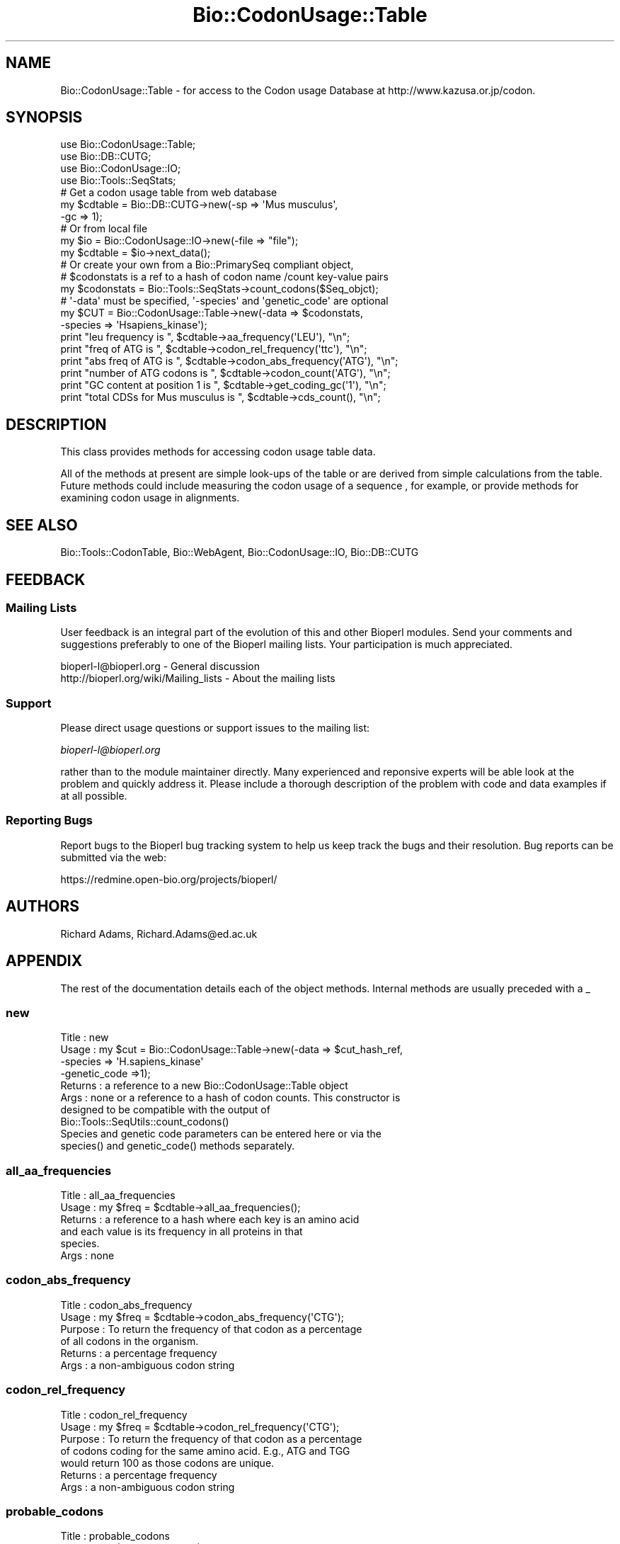 .\" Automatically generated by Pod::Man 2.25 (Pod::Simple 3.16)
.\"
.\" Standard preamble:
.\" ========================================================================
.de Sp \" Vertical space (when we can't use .PP)
.if t .sp .5v
.if n .sp
..
.de Vb \" Begin verbatim text
.ft CW
.nf
.ne \\$1
..
.de Ve \" End verbatim text
.ft R
.fi
..
.\" Set up some character translations and predefined strings.  \*(-- will
.\" give an unbreakable dash, \*(PI will give pi, \*(L" will give a left
.\" double quote, and \*(R" will give a right double quote.  \*(C+ will
.\" give a nicer C++.  Capital omega is used to do unbreakable dashes and
.\" therefore won't be available.  \*(C` and \*(C' expand to `' in nroff,
.\" nothing in troff, for use with C<>.
.tr \(*W-
.ds C+ C\v'-.1v'\h'-1p'\s-2+\h'-1p'+\s0\v'.1v'\h'-1p'
.ie n \{\
.    ds -- \(*W-
.    ds PI pi
.    if (\n(.H=4u)&(1m=24u) .ds -- \(*W\h'-12u'\(*W\h'-12u'-\" diablo 10 pitch
.    if (\n(.H=4u)&(1m=20u) .ds -- \(*W\h'-12u'\(*W\h'-8u'-\"  diablo 12 pitch
.    ds L" ""
.    ds R" ""
.    ds C` ""
.    ds C' ""
'br\}
.el\{\
.    ds -- \|\(em\|
.    ds PI \(*p
.    ds L" ``
.    ds R" ''
'br\}
.\"
.\" Escape single quotes in literal strings from groff's Unicode transform.
.ie \n(.g .ds Aq \(aq
.el       .ds Aq '
.\"
.\" If the F register is turned on, we'll generate index entries on stderr for
.\" titles (.TH), headers (.SH), subsections (.SS), items (.Ip), and index
.\" entries marked with X<> in POD.  Of course, you'll have to process the
.\" output yourself in some meaningful fashion.
.ie \nF \{\
.    de IX
.    tm Index:\\$1\t\\n%\t"\\$2"
..
.    nr % 0
.    rr F
.\}
.el \{\
.    de IX
..
.\}
.\"
.\" Accent mark definitions (@(#)ms.acc 1.5 88/02/08 SMI; from UCB 4.2).
.\" Fear.  Run.  Save yourself.  No user-serviceable parts.
.    \" fudge factors for nroff and troff
.if n \{\
.    ds #H 0
.    ds #V .8m
.    ds #F .3m
.    ds #[ \f1
.    ds #] \fP
.\}
.if t \{\
.    ds #H ((1u-(\\\\n(.fu%2u))*.13m)
.    ds #V .6m
.    ds #F 0
.    ds #[ \&
.    ds #] \&
.\}
.    \" simple accents for nroff and troff
.if n \{\
.    ds ' \&
.    ds ` \&
.    ds ^ \&
.    ds , \&
.    ds ~ ~
.    ds /
.\}
.if t \{\
.    ds ' \\k:\h'-(\\n(.wu*8/10-\*(#H)'\'\h"|\\n:u"
.    ds ` \\k:\h'-(\\n(.wu*8/10-\*(#H)'\`\h'|\\n:u'
.    ds ^ \\k:\h'-(\\n(.wu*10/11-\*(#H)'^\h'|\\n:u'
.    ds , \\k:\h'-(\\n(.wu*8/10)',\h'|\\n:u'
.    ds ~ \\k:\h'-(\\n(.wu-\*(#H-.1m)'~\h'|\\n:u'
.    ds / \\k:\h'-(\\n(.wu*8/10-\*(#H)'\z\(sl\h'|\\n:u'
.\}
.    \" troff and (daisy-wheel) nroff accents
.ds : \\k:\h'-(\\n(.wu*8/10-\*(#H+.1m+\*(#F)'\v'-\*(#V'\z.\h'.2m+\*(#F'.\h'|\\n:u'\v'\*(#V'
.ds 8 \h'\*(#H'\(*b\h'-\*(#H'
.ds o \\k:\h'-(\\n(.wu+\w'\(de'u-\*(#H)/2u'\v'-.3n'\*(#[\z\(de\v'.3n'\h'|\\n:u'\*(#]
.ds d- \h'\*(#H'\(pd\h'-\w'~'u'\v'-.25m'\f2\(hy\fP\v'.25m'\h'-\*(#H'
.ds D- D\\k:\h'-\w'D'u'\v'-.11m'\z\(hy\v'.11m'\h'|\\n:u'
.ds th \*(#[\v'.3m'\s+1I\s-1\v'-.3m'\h'-(\w'I'u*2/3)'\s-1o\s+1\*(#]
.ds Th \*(#[\s+2I\s-2\h'-\w'I'u*3/5'\v'-.3m'o\v'.3m'\*(#]
.ds ae a\h'-(\w'a'u*4/10)'e
.ds Ae A\h'-(\w'A'u*4/10)'E
.    \" corrections for vroff
.if v .ds ~ \\k:\h'-(\\n(.wu*9/10-\*(#H)'\s-2\u~\d\s+2\h'|\\n:u'
.if v .ds ^ \\k:\h'-(\\n(.wu*10/11-\*(#H)'\v'-.4m'^\v'.4m'\h'|\\n:u'
.    \" for low resolution devices (crt and lpr)
.if \n(.H>23 .if \n(.V>19 \
\{\
.    ds : e
.    ds 8 ss
.    ds o a
.    ds d- d\h'-1'\(ga
.    ds D- D\h'-1'\(hy
.    ds th \o'bp'
.    ds Th \o'LP'
.    ds ae ae
.    ds Ae AE
.\}
.rm #[ #] #H #V #F C
.\" ========================================================================
.\"
.IX Title "Bio::CodonUsage::Table 3"
.TH Bio::CodonUsage::Table 3 "2014-06-06" "perl v5.14.2" "User Contributed Perl Documentation"
.\" For nroff, turn off justification.  Always turn off hyphenation; it makes
.\" way too many mistakes in technical documents.
.if n .ad l
.nh
.SH "NAME"
Bio::CodonUsage::Table \- for access to the Codon usage Database
at http://www.kazusa.or.jp/codon.
.SH "SYNOPSIS"
.IX Header "SYNOPSIS"
.Vb 4
\&  use Bio::CodonUsage::Table;
\&  use Bio::DB::CUTG;
\&  use Bio::CodonUsage::IO;
\&  use Bio::Tools::SeqStats;
\&
\&  # Get  a codon usage table from web database
\&  my $cdtable = Bio::DB::CUTG\->new(\-sp => \*(AqMus musculus\*(Aq,
\&                                   \-gc => 1);
\&
\&  # Or from local file
\&  my $io      = Bio::CodonUsage::IO\->new(\-file => "file");
\&  my $cdtable = $io\->next_data();
\&
\&  # Or create your own from a Bio::PrimarySeq compliant object,
\&  # $codonstats is a ref to a hash of codon name /count key\-value pairs
\&  my $codonstats = Bio::Tools::SeqStats\->count_codons($Seq_objct);
\&
\&  # \*(Aq\-data\*(Aq must be specified, \*(Aq\-species\*(Aq and \*(Aqgenetic_code\*(Aq are optional
\&  my $CUT = Bio::CodonUsage::Table\->new(\-data    => $codonstats,
\&                                        \-species => \*(AqHsapiens_kinase\*(Aq);
\&
\&  print "leu frequency is ", $cdtable\->aa_frequency(\*(AqLEU\*(Aq), "\en";
\&  print "freq of ATG is ", $cdtable\->codon_rel_frequency(\*(Aqttc\*(Aq), "\en";
\&  print "abs freq of ATG is ", $cdtable\->codon_abs_frequency(\*(AqATG\*(Aq), "\en";
\&  print "number of ATG codons is ", $cdtable\->codon_count(\*(AqATG\*(Aq), "\en";
\&  print "GC content at position 1 is ", $cdtable\->get_coding_gc(\*(Aq1\*(Aq), "\en";
\&  print "total CDSs for Mus musculus  is ", $cdtable\->cds_count(), "\en";
.Ve
.SH "DESCRIPTION"
.IX Header "DESCRIPTION"
This class provides methods for accessing codon usage table data.
.PP
All of the methods at present are simple look-ups of the table or are
derived from simple calculations from the table. Future methods could
include measuring the codon usage of a sequence , for example, or
provide methods for examining codon usage in alignments.
.SH "SEE ALSO"
.IX Header "SEE ALSO"
Bio::Tools::CodonTable, 
Bio::WebAgent,
Bio::CodonUsage::IO,
Bio::DB::CUTG
.SH "FEEDBACK"
.IX Header "FEEDBACK"
.SS "Mailing Lists"
.IX Subsection "Mailing Lists"
User feedback is an integral part of the evolution of this and other
Bioperl modules. Send your comments and suggestions preferably to one
of the Bioperl mailing lists.  Your participation is much appreciated.
.PP
.Vb 2
\&  bioperl\-l@bioperl.org                  \- General discussion
\&  http://bioperl.org/wiki/Mailing_lists  \- About the mailing lists
.Ve
.SS "Support"
.IX Subsection "Support"
Please direct usage questions or support issues to the mailing list:
.PP
\&\fIbioperl\-l@bioperl.org\fR
.PP
rather than to the module maintainer directly. Many experienced and 
reponsive experts will be able look at the problem and quickly 
address it. Please include a thorough description of the problem 
with code and data examples if at all possible.
.SS "Reporting Bugs"
.IX Subsection "Reporting Bugs"
Report bugs to the Bioperl bug tracking system to help us keep track
the bugs and their resolution.  Bug reports can be submitted via the
web:
.PP
.Vb 1
\&  https://redmine.open\-bio.org/projects/bioperl/
.Ve
.SH "AUTHORS"
.IX Header "AUTHORS"
Richard Adams, Richard.Adams@ed.ac.uk
.SH "APPENDIX"
.IX Header "APPENDIX"
The rest of the documentation details each of the object
methods. Internal methods are usually preceded with a _
.SS "new"
.IX Subsection "new"
.Vb 10
\& Title   : new
\& Usage   : my $cut = Bio::CodonUsage::Table\->new(\-data => $cut_hash_ref,
\&                                                 \-species => \*(AqH.sapiens_kinase\*(Aq
\&                                                 \-genetic_code =>1);
\& Returns : a reference to a new  Bio::CodonUsage::Table object
\& Args    : none or a reference to a hash of codon counts. This constructor is
\&           designed to be compatible with the output of
\&           Bio::Tools::SeqUtils::count_codons()
\&           Species and genetic code parameters can be entered here or via the 
\&           species() and genetic_code() methods separately.
.Ve
.SS "all_aa_frequencies"
.IX Subsection "all_aa_frequencies"
.Vb 6
\& Title   : all_aa_frequencies
\& Usage   : my $freq = $cdtable\->all_aa_frequencies();
\& Returns : a reference to a hash where each key is an amino acid
\&           and each value is its frequency in all proteins in that
\&           species.
\& Args    : none
.Ve
.SS "codon_abs_frequency"
.IX Subsection "codon_abs_frequency"
.Vb 6
\& Title   : codon_abs_frequency
\& Usage   : my $freq = $cdtable\->codon_abs_frequency(\*(AqCTG\*(Aq);
\& Purpose : To return the frequency of that codon as a percentage
\&           of all codons in the organism. 
\& Returns : a percentage frequency
\& Args    : a non\-ambiguous codon string
.Ve
.SS "codon_rel_frequency"
.IX Subsection "codon_rel_frequency"
.Vb 7
\& Title   : codon_rel_frequency
\& Usage   : my $freq = $cdtable\->codon_rel_frequency(\*(AqCTG\*(Aq);
\& Purpose : To return the frequency of that codon as a percentage
\&           of codons coding for the same amino acid. E.g., ATG and TGG
\&           would return 100 as those codons are unique.
\& Returns : a percentage frequency
\& Args    : a non\-ambiguous codon string
.Ve
.SS "probable_codons"
.IX Subsection "probable_codons"
.Vb 8
\& Title    : probable_codons
\& Usage    : my $prob_codons = $cd_table\->probable_codons(10);
\& Purpose  : to obtain a list of codons for the amino acid above a given
\&            threshold % relative frequency
\& Returns  : A reference to a hash where keys are 1 letter amino acid  codes
\&            and values are references to arrays of codons whose frequency
\&            is above the threshold.
\& Arguments: a minimum threshold frequency
.Ve
.SS "most_common_codons"
.IX Subsection "most_common_codons"
.Vb 6
\& Title    : most_common_codons
\& Usage    : my $common_codons = $cd_table\->most_common_codons();
\& Purpose  : To obtain the most common codon for a given amino acid
\& Returns  : A reference to a hash where keys are 1 letter amino acid codes
\&            and the values are the single most common codons for those amino acids
\& Arguments: None
.Ve
.SS "codon_count"
.IX Subsection "codon_count"
.Vb 6
\& Title   : codon_count
\& Usage   : my $count = $cdtable\->codon_count(\*(AqCTG\*(Aq);
\& Purpose : To obtain the absolute number of the codons in the
\&           organism. 
\& Returns : an integer
\& Args    : a non\-ambiguous codon string
.Ve
.SS "get_coding_gc"
.IX Subsection "get_coding_gc"
.Vb 7
\& Title   : get_coding_gc
\& Usage   : my $count = $cdtable\->get_coding_gc(1);
\& Purpose : To return the percentage GC composition for the organism at
\&           codon positions 1,2 or 3, or an average for all coding sequence
\&          (\*(Aqall\*(Aq).
\& Returns : a number (%\-age GC content) or 0 if these fields are undefined
\& Args    : 1,2,3 or \*(Aqall\*(Aq.
.Ve
.SS "set_coding_gc"
.IX Subsection "set_coding_gc"
.Vb 8
\& Title   : set_coding_gc
\& Usage   : my $count = $cdtable\->set_coding_gc(\-1=>55.78);
\& Purpose : To set the percentage GC composition for the organism at
\&           codon positions 1,2 or 3, or an average for all coding sequence
\&           (\*(Aqall\*(Aq).  
\& Returns : void
\& Args    : a hash where the key must be 1,2,3 or \*(Aqall\*(Aq and the value the %age GC
\&           at that codon position..
.Ve
.SS "species"
.IX Subsection "species"
.Vb 5
\& Title     : species
\& Usage     : my $sp = $cut\->species();
\& Purpose   : Get/setter for species name of codon table
\& Returns   : Void or species name string
\& Args      : None or species name string
.Ve
.SS "genetic_code"
.IX Subsection "genetic_code"
.Vb 5
\& Title     : genetic_code
\& Usage     : my $sp = $cut\->genetic_code();
\& Purpose   : Get/setter for genetic_code name of codon table
\& Returns   : Void or genetic_code id, 1 by default
\& Args      : None or genetic_code id, 1 by default if invalid argument.
.Ve
.SS "cds_count"
.IX Subsection "cds_count"
.Vb 6
\& Title   : cds_count
\& Usage   : my $count = $cdtable\->cds_count();
\& Purpose : To retrieve the total number of CDSs used to generate the Codon Table
\&           for that organism. 
\& Returns : an integer
\& Args    : none (if retrieving the value) or an integer( if setting ).
.Ve
.SS "aa_frequency"
.IX Subsection "aa_frequency"
.Vb 5
\& Title   : aa_frequency
\& Usage   : my $freq = $cdtable\->aa_frequency(\*(AqLeu\*(Aq);
\& Purpose : To retrieve the frequency of an amino acid in the organism
\& Returns : a percentage
\& Args    : a 1 letter or 3 letter string representing the amino acid
.Ve
.SS "common_codon"
.IX Subsection "common_codon"
.Vb 5
\& Title   : common_codon
\& Usage   : my $freq = $cdtable\->common_codon(\*(AqLeu\*(Aq);
\& Purpose : To retrieve the frequency of the most common codon of that aa
\& Returns : a percentage
\& Args    : a 1 letter or 3 letter string representing the amino acid
.Ve
.SS "rare_codon"
.IX Subsection "rare_codon"
.Vb 5
\& Title   : rare_codon
\& Usage   : my $freq = $cdtable\->rare_codon(\*(AqLeu\*(Aq);
\& Purpose : To retrieve the frequency of the least common codon of that aa
\& Returns : a percentage
\& Args    : a 1 letter or 3 letter string representing the amino acid
.Ve
